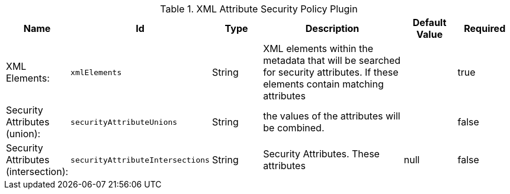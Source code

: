 .[[org.codice.ddf.catalog.security.policy.xml.XmlAttributeSecurityPolicyPlugin]]XML Attribute Security Policy Plugin
[cols="1,1m,1,3,1,1" options="header"]
|===

|Name
|Id
|Type
|Description
|Default Value
|Required

|XML Elements:
|xmlElements
|String
|XML elements within the metadata that will be searched for security attributes.             If these elements contain matching attributes
| 
|true

| Security Attributes (union):
| securityAttributeUnions
| String
|the values of the attributes will be combined.
| 
| false

| Security Attributes (intersection):
| securityAttributeIntersections
| String
| Security Attributes. These attributes
|null
| false

|===

